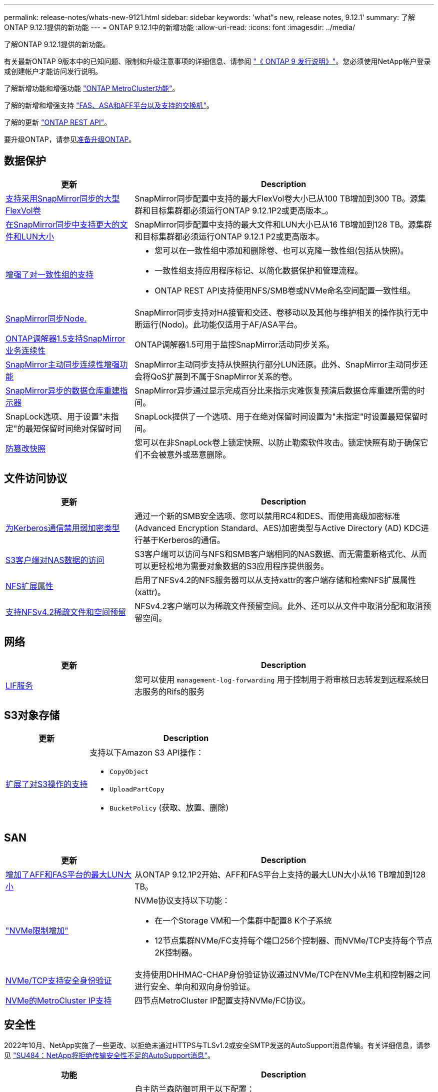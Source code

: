 ---
permalink: release-notes/whats-new-9121.html 
sidebar: sidebar 
keywords: 'what"s new, release notes, 9.12.1' 
summary: 了解ONTAP 9.12.1提供的新功能 
---
= ONTAP 9.12.1中的新增功能
:allow-uri-read: 
:icons: font
:imagesdir: ../media/


[role="lead"]
了解ONTAP 9.12.1提供的新功能。

有关最新ONTAP 9版本中的已知问题、限制和升级注意事项的详细信息、请参阅 https://library.netapp.com/ecm/ecm_download_file/ECMLP2492508["《 ONTAP 9 发行说明》"^]。您必须使用NetApp帐户登录或创建帐户才能访问发行说明。

了解新增功能和增强功能 https://docs.netapp.com/us-en/ontap-metrocluster/releasenotes/mcc-new-features.html["ONTAP MetroCluster功能"^]。

了解的新增和增强支持 https://docs.netapp.com/us-en/ontap-systems/whats-new.html["FAS、ASA和AFF平台以及支持的交换机"^]。

了解的更新 https://docs.netapp.com/us-en/ontap-automation/whats_new.html["ONTAP REST API"^]。

要升级ONTAP，请参见xref:../upgrade/create-upgrade-plan.html[准备升级ONTAP]。



== 数据保护

[cols="30%,70%"]
|===
| 更新 | Description 


| xref:../data-protection/snapmirror-synchronous-disaster-recovery-basics-concept.html[支持采用SnapMirror同步的大型FlexVol卷]  a| 
SnapMirror同步配置中支持的最大FlexVol卷大小已从100 TB增加到300 TB。源集群和目标集群都必须运行ONTAP 9.12.1P2或更高版本_。



| xref:../data-protection/snapmirror-synchronous-disaster-recovery-basics-concept.html[在SnapMirror同步中支持更大的文件和LUN大小] | SnapMirror同步配置中支持的最大文件和LUN大小已从16 TB增加到128 TB。源集群和目标集群都必须运行ONTAP 9.12.1 P2或更高版本。 


| xref:../consistency-groups/index.html[增强了对一致性组的支持]  a| 
* 您可以在一致性组中添加和删除卷、也可以克隆一致性组(包括从快照)。
* 一致性组支持应用程序标记、以简化数据保护和管理流程。
* ONTAP REST API支持使用NFS/SMB卷或NVMe命名空间配置一致性组。




| xref:../data-protection/snapmirror-synchronous-disaster-recovery-basics-concept.html#supported-features[SnapMirror同步Node.] | SnapMirror同步支持对HA接管和交还、卷移动以及其他与维护相关的操作执行无中断运行(Nodo)。此功能仅适用于AF/ASA平台。 


| xref:../mediator/index.html[ONTAP调解器1.5支持SnapMirror业务连续性] | ONTAP调解器1.5可用于监控SnapMirror活动同步关系。 


| xref:../snapmirror-active-sync/index.html[SnapMirror主动同步连续性增强功能] | SnapMirror主动同步支持从快照执行部分LUN还原。此外、SnapMirror主动同步还会将QoS扩展到不属于SnapMirror关系的卷。 


| xref:../data-protection/convert-snapmirror-version-flexible-task.html[SnapMirror异步的数据仓库重建指示器] | SnapMirror异步通过显示完成百分比来指示灾难恢复预演后数据仓库重建所需的时间。 


| SnapLock选项、用于设置"未指定"的最短保留时间绝对保留时间 | SnapLock提供了一个选项、用于在绝对保留时间设置为"未指定"时设置最短保留时间。 


| xref:../snaplock/snapshot-lock-concept.html[防篡改快照] | 您可以在非SnapLock卷上锁定快照、以防止勒索软件攻击。锁定快照有助于确保它们不会被意外或恶意删除。 
|===


== 文件访问协议

[cols="30%,70%"]
|===
| 更新 | Description 


| xref:../smb-admin/configure-kerberos-aes-encryption-concept.html[为Kerberos通信禁用弱加密类型] | 通过一个新的SMB安全选项、您可以禁用RC4和DES、而使用高级加密标准(Advanced Encryption Standard、AES)加密类型与Active Directory (AD) KDC进行基于Kerberos的通信。 


| xref:../s3-multiprotocol/index.html[S3客户端对NAS数据的访问] | S3客户端可以访问与NFS和SMB客户端相同的NAS数据、而无需重新格式化、从而可以更轻松地为需要对象数据的S3应用程序提供服务。 


| xref:../nfs-admin/ontap-support-nfsv42-concept.html[NFS扩展属性] | 启用了NFSv4.2的NFS服务器可以从支持xattr的客户端存储和检索NFS扩展属性(xattr)。 


| xref:../nfs-admin/ontap-support-nfsv42-concept.html[支持NFSv4.2稀疏文件和空间预留] | NFSv4.2客户端可以为稀疏文件预留空间。此外、还可以从文件中取消分配和取消预留空间。 
|===


== 网络

[cols="30%,70%"]
|===
| 更新 | Description 


| xref:../system-admin/forward-command-history-log-file-destination-task.html[LIF服务] | 您可以使用 `management-log-forwarding` 用于控制用于将审核日志转发到远程系统日志服务的Rifs的服务 
|===


== S3对象存储

[cols="30%,70%"]
|===
| 更新 | Description 


| xref:../s3-config/ontap-s3-supported-actions-reference.html[扩展了对S3操作的支持]  a| 
支持以下Amazon S3 API操作：

* `CopyObject`
* `UploadPartCopy`
* `BucketPolicy` (获取、放置、删除)


|===


== SAN

[cols="30%,70%"]
|===
| 更新 | Description 


| xref:/san-admin/resize-lun-task.html[增加了AFF和FAS平台的最大LUN大小] | 从ONTAP 9.12.1P2开始、AFF和FAS平台上支持的最大LUN大小从16 TB增加到128 TB。 


| link:https://hwu.netapp.com/["NVMe限制增加"^]  a| 
NVMe协议支持以下功能：

* 在一个Storage VM和一个集群中配置8 K个子系统
* 12节点集群NVMe/FC支持每个端口256个控制器、而NVMe/TCP支持每个节点2K控制器。




| xref:../nvme/setting-up-secure-authentication-nvme-tcp-task.html[NVMe/TCP支持安全身份验证] | 支持使用DHHMAC-CHAP身份验证协议通过NVMe/TCP在NVMe主机和控制器之间进行安全、单向和双向身份验证。 


| xref:../asa/support-limitations.html[NVMe的MetroCluster IP支持] | 四节点MetroCluster IP配置支持NVMe/FC协议。 
|===


== 安全性

2022年10月、NetApp实施了一些更改、以拒绝未通过HTTPS与TLSv1.2或安全SMTP发送的AutoSupport消息传输。有关详细信息，请参见 link:https://kb.netapp.com/Support_Bulletins/Customer_Bulletins/SU484["SU484：NetApp将拒绝传输安全性不足的AutoSupport消息"^]。

[cols="30%,70%"]
|===
| 功能 | Description 


| xref:../anti-ransomware/use-cases-restrictions-concept.html#supported-configurations[自主防兰森保护互操作性增强功能]  a| 
自主防兰森防御可用于以下配置：

* 使用SnapMirror保护的卷
* 使用SnapMirror进行保护的SVM
* 已启用SVM进行迁移(SVM数据移动性)




| xref:../authentication/setup-ssh-multifactor-authentication-task.html[FIDO2和PIV支持SSH的多因素身份验证(MFA)(两者均由Yukikkey使用)] | SSH MFA可以使用具有用户名和密码的硬件辅助公共/专用密钥交换。Yukikkey是一种物理令牌设备、插入到SSH客户端中以提高MFA安全性。 


| xref:../system-admin/ontap-implements-audit-logging-concept.html[防篡改日志记录] | 默认情况下、所有ONTAP内部日志都是防篡改的、可确保被入侵的管理员帐户无法隐藏恶意操作。 


| xref:../error-messages/configure-ems-events-notifications-syslog-task.html[事件的TLS传输] | EMS事件可以使用TLS协议发送到远程系统日志服务器、从而增强对中央外部审核日志记录的线缆保护。 
|===


== 存储效率

[cols="30%,70%"]
|===
| 更新 | Description 


| xref:../volumes/change-efficiency-mode-task.html[对温度敏感的存储效率]  a| 
默认情况下、新的AFF C250、AFF C400、AFF C800平台和卷会启用对温度敏感的存储效率。默认情况下、现有卷不会启用TSSE、但可以使用ONTAP命令行界面手动启用TSSE。



| xref:../volumes/determine-space-usage-volume-aggregate-concept.html[增加可用聚合空间] | 对于全闪存FAS (AFF)和FAS500f平台、超过30 TB的聚合的WAFL预留从10%减少到5%、从而增加聚合中的可用空间。 


| xref:../concept_nas_file_system_analytics_overview.html[文件系统分析：按大小排列的前几个目录] | 现在、文件系统分析可确定卷中占用空间最多的目录。 
|===


== 存储资源管理增强功能

[cols="30%,70%"]
|===
| 更新 | Description 


| xref:../flexgroup/manage-flexgroup-rebalance-task.html#flexgroup-rebalancing-considerations[FlexGroup 重新平衡]  a| 
您可以启用无中断FlexGroup卷自动重新平衡、以便在FlexGroup成分卷之间重新分布文件。


NOTE: 建议您不要在将FlexVol转换为FlexGroup后使用FlexGroup自动重新平衡。而是可以通过输入来使用ONTAP 9.10.1及更高版本中提供的中断性可追溯文件移动功能 `volume rebalance file-move` 命令：有关详细信息和命令语法、请参见 link:https://docs.netapp.com/us-en/ontap-cli-9121//volume-rebalance-file-move-start.html["《ONTAP命令参考》"^]。



| xref:../snaplock/commit-snapshot-copies-worm-concept.html[SnapLock for SnapVault支持FlexGroup卷] | SnapLock for SnapVault支持FlexGroup卷 
|===


== SVM管理增强功能

[cols="30%,70%"]
|===
| 更新 | Description 


| xref:../svm-migrate/index.html[SVM数据移动性增强功能]  a| 
集群管理员可以在混合聚合上使用FAS (AFF平台)将SVM从源集群无系统地重新定位到目标集群。
增加了对中断SMB协议和自主防兰森保护的支持。

|===


== System Manager

从ONTAP 9.12.1开始、System Manager与BlueXP集成在一起。借助BlueXP、管理员可以从一个控制平台管理混合多云基础架构、同时保留熟悉的System Manager信息板。登录到System Manager时、管理员可以选择在BlueXP中访问System Manager界面或直接访问System Manager。了解更多信息 xref:../sysmgr-integration-bluexp-concept.html[System Manager与BlueXP集成]。

[cols="30%,70%"]
|===
| 更新 | Description 


| xref:../snaplock/create-snaplock-volume-task.html[System Manager支持SnapLock] | System Manager支持SnapLock操作、包括Compliance时钟初始化、SnapLock卷创建和WORM文件镜像。 


| xref:../task_admin_troubleshoot_hardware_problems.html[布线的硬件可视化] | System Manager用户可以查看有关其集群中硬件设备之间布线的连接信息、以便对连接问题进行故障排除。 


| xref:../system-admin/configure-saml-authentication-task.html[支持在登录到System Manager时使用Cisco Duo进行多因素身份验证] | 您可以将Cisco Duo配置为SAML身份提供程序(Idp)、使用户能够在登录到System Manager时使用Cisco Duo进行身份验证。 


| xref:../nfs-rdma/index.html[System Manager网络增强功能] | System Manager可以在创建网络接口期间更好地控制子网和主端口的选择。System Manager还支持通过RDMA连接配置NFS。 


| xref:../system-admin/access-cluster-system-manager-browser-task.html[系统显示主题] | System Manager用户可以选择用于显示System Manager界面的浅色或暗色主题。他们还可以选择默认为其操作系统或浏览器所使用的主题。此功能允许用户指定更适合阅读显示屏的设置。 


| xref:../concepts/capacity-measurements-in-sm-concept.html[改进了本地层容量详细信息] | System Manager用户可以查看特定本地层的容量详细信息以确定空间是否过量使用、这可能表示他们需要添加更多容量来确保本地层不会用尽空间。 


| xref:../task_admin_search_filter_sort.html[改进了搜索功能] | System Manager具有改进的搜索功能、使用户可以直接通过System Manager界面从NetApp 支持站点 中搜索和访问相关的上下文相关支持信息和System Manager产品文档。这样、用户就可以获得采取适当措施所需的信息、而不必在支持站点的不同位置进行搜索。 


| xref:../task_admin_add_a_volume.html[改进了卷配置] | 存储管理员可以在使用System Manager创建卷时选择快照策略、而不是使用默认策略。 


| xref:../task_admin_expand_storage.html#increase-the-size-of-a-volume[增加卷的大小] | 存储管理员可以在使用System Manager调整卷大小时查看对数据空间和快照预留的影响。 


| xref:../disks-aggregates/create-ssd-storage-pool-task.html[存储池] 和 xref:../disks-aggregates/create-flash-pool-aggregate-ssd-storage-task.html?[Flash Pool] 管理 | 存储管理员可以使用System Manager向SSD存储池添加SSD、使用SSD存储池分配单元创建Flash Pool本地层(聚合)以及使用物理SSD创建Flash Pool本地层。 


| xref:../nfs-rdma/index.html[System Manager中的基于RDMA的NFS支持] | System Manager支持通过RDMA为NFS配置网络接口、并可识别支持RoCE的端口。 
|===